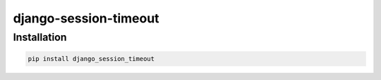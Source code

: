 ===================
django-session-timeout
===================


Installation
============

.. code-block:: shell

   pip install django_session_timeout
